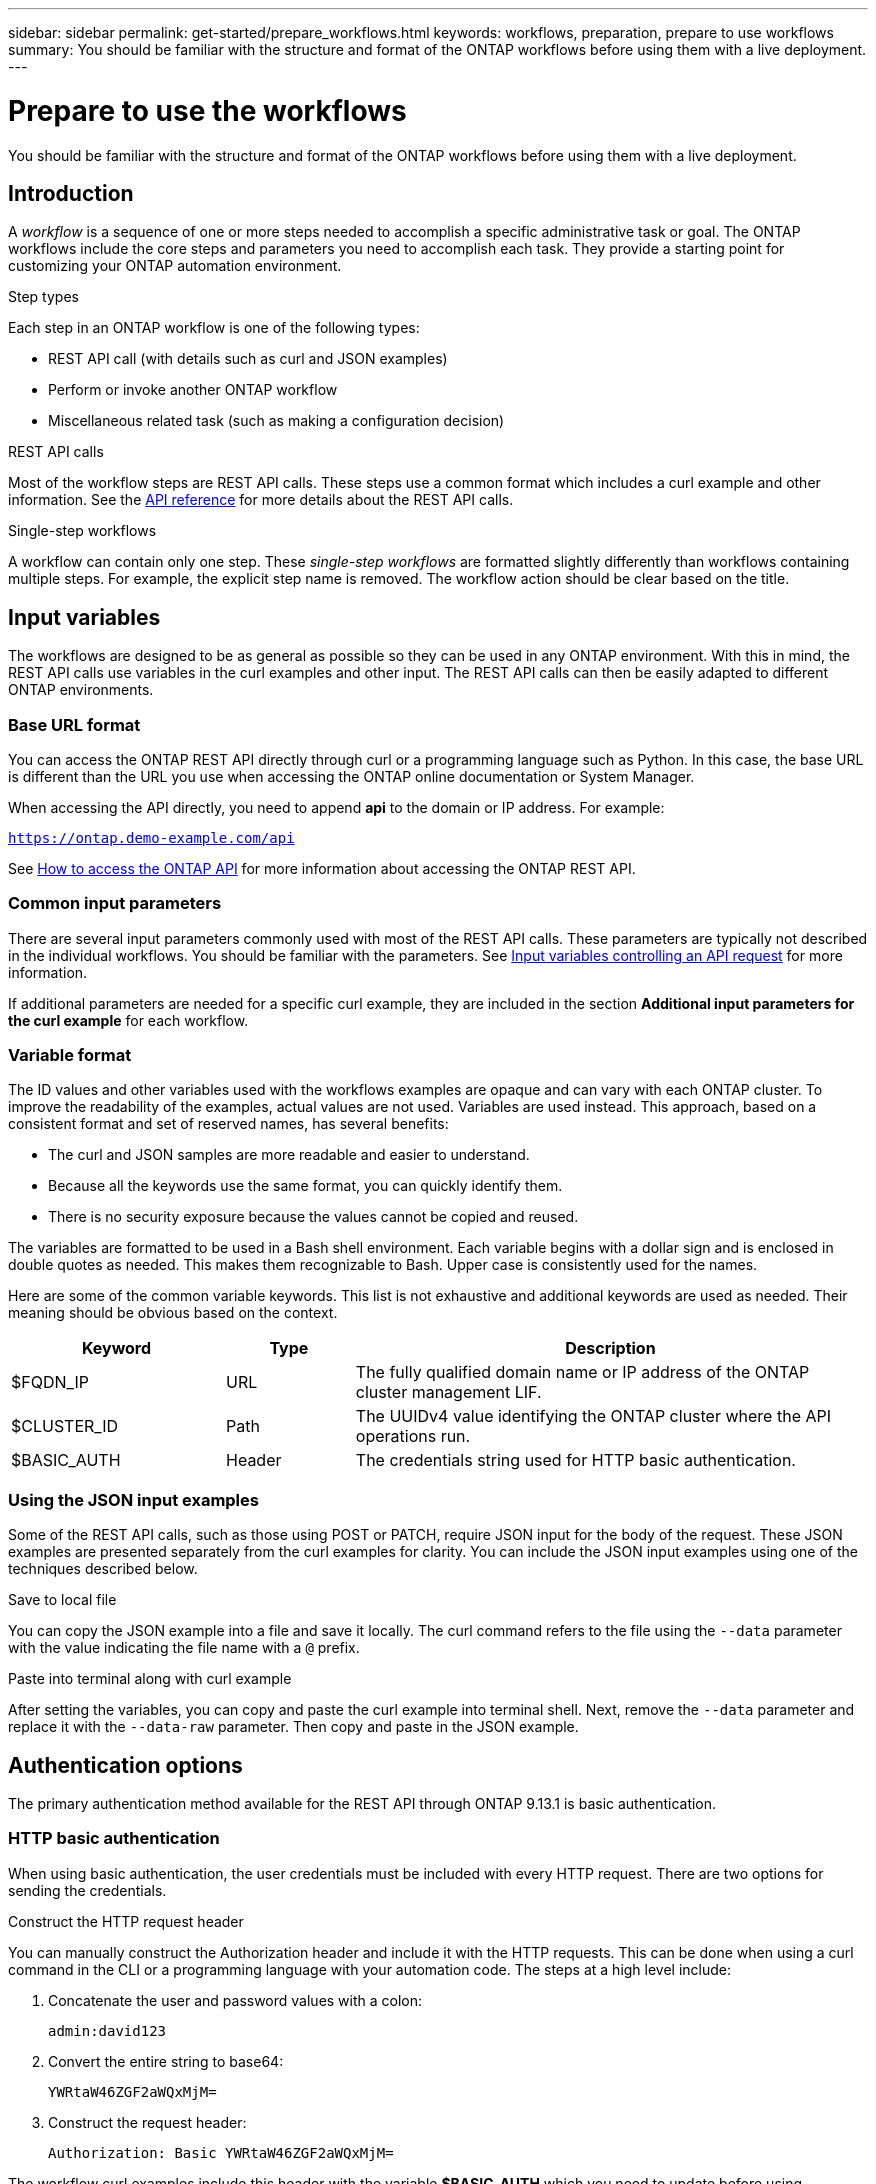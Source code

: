 ---
sidebar: sidebar
permalink: get-started/prepare_workflows.html
keywords: workflows, preparation, prepare to use workflows
summary: You should be familiar with the structure and format of the ONTAP workflows before using them with a live deployment.
---

= Prepare to use the workflows
:hardbreaks:
:nofooter:
:icons: font
:linkattrs:
:imagesdir: ./media/

[.lead]
You should be familiar with the structure and format of the ONTAP workflows before using them with a live deployment.

== Introduction

A _workflow_ is a sequence of one or more steps needed to accomplish a specific administrative task or goal. The ONTAP workflows include the core steps and parameters you need to accomplish each task. They provide a starting point for customizing your ONTAP automation environment.

.Step types

Each step in an ONTAP workflow is one of the following types:

* REST API call (with details such as curl and JSON examples)
* Perform or invoke another ONTAP workflow
* Miscellaneous related task (such as making a configuration decision)

.REST API calls

Most of the workflow steps are REST API calls. These steps use a common format which includes a curl example and other information. See the link:../reference/api_reference.html[API reference] for more details about the REST API calls.

.Single-step workflows

A workflow can contain only one step. These _single-step workflows_ are formatted slightly differently than workflows containing multiple steps. For example, the explicit step name is removed. The workflow action should be clear based on the title.

== Input variables

The workflows are designed to be as general as possible so they can be used in any ONTAP environment. With this in mind, the REST API calls use variables in the curl examples and other input. The REST API calls can then be easily adapted to different ONTAP environments.

=== Base URL format

You can access the ONTAP REST API directly through curl or a programming language such as Python. In this case, the base URL is different than the URL you use when accessing the ONTAP online documentation or System Manager.

When accessing the API directly, you need to append *api* to the domain or IP address. For example:

`https://ontap.demo-example.com/api`

See link:../rest/access_rest_api.html[How to access the ONTAP API] for more information about accessing the ONTAP REST API.

=== Common input parameters

There are several input parameters commonly used with most of the REST API calls. These parameters are typically not described in the individual workflows. You should be familiar with the parameters. See link:../rest/input_variables.html[Input variables controlling an API request] for more information.

If additional parameters are needed for a specific curl example, they are included in the section *Additional input parameters for the curl example* for each workflow.

=== Variable format

The ID values and other variables used with the workflows examples are opaque and can vary with each ONTAP cluster. To improve the readability of the examples, actual values are not used. Variables are used instead. This approach, based on a consistent format and set of reserved names, has several benefits:

* The curl and JSON samples are more readable and easier to understand.
* Because all the keywords use the same format, you can quickly identify them.
* There is no security exposure because the values cannot be copied and reused.

The variables are formatted to be used in a Bash shell environment. Each variable begins with a dollar sign and is enclosed in double quotes as needed. This makes them recognizable to Bash. Upper case is consistently used for the names.

Here are some of the common variable keywords. This list is not exhaustive and additional keywords are used as needed. Their meaning should be obvious based on the context.

[cols="25,15,60"*,options="header"]
|===
|Keyword
|Type
|Description
|$FQDN_IP
|URL
|The fully qualified domain name or IP address of the ONTAP cluster management LIF.
|$CLUSTER_ID
|Path
|The UUIDv4 value identifying the ONTAP cluster where the API operations run.
|$BASIC_AUTH
|Header
|The credentials string used for HTTP basic authentication.
|===

=== Using the JSON input examples

Some of the REST API calls, such as those using POST or PATCH, require JSON input for the body of the request. These JSON examples are presented separately from the curl examples for clarity. You can include the JSON input examples using one of the techniques described below.

.Save to local file

You can copy the JSON example into a file and save it locally. The curl command refers to the file using the `--data` parameter with the value indicating the file name with a `@` prefix.

.Paste into terminal along with curl example

After setting the variables, you can copy and paste the curl example into terminal shell. Next, remove the `--data` parameter and replace it with the `--data-raw` parameter. Then copy and paste in the JSON example.

== Authentication options

The primary authentication method available for the REST API through ONTAP 9.13.1 is basic authentication.

=== HTTP basic authentication

When using basic authentication, the user credentials must be included with every HTTP request. There are two options for sending the credentials.

.Construct the HTTP request header

You can manually construct the Authorization header and include it with the HTTP requests. This can be done when using a curl command in the CLI or a programming language with your automation code. The steps at a high level include:

. Concatenate the user and password values with a colon:
+
`admin:david123`

. Convert the entire string to base64:
+
`YWRtaW46ZGF2aWQxMjM=`

. Construct the request header:
+
`Authorization: Basic YWRtaW46ZGF2aWQxMjM=`

The workflow curl examples include this header with the variable *$BASIC_AUTH* which you need to update before using.

.Use a curl parameter

Another option when using curl is to remove the Authorization header and use the curl *user* parameter instead. For example:

`--user username:password`

You need to substitute the appropriate credentials for your environment. When executing the curl command with this parameter, the Authorization header is generated for you.

== Using curl examples with the Bash shell

If you use the workflow curl examples directly, you must update the variables they contain with values appropriate for your environment. You can manually edit the examples or rely on the Bash shell to do the substitution for you as described below.

[NOTE]
One advantage of using Bash is that you can set the variable values one time in a shell session instead of once per curl command.

.Steps

. Open the Bash shell provided with Linux or similar operating system.
. Set the variable values included in the curl example you will run. For example:
+
`CLUSTER_ID=ce559b75-4145-11ee-b51a-005056aee9fb`
. Copy the curl example from the workflow page and paste it into the shell terminal.
. Press *ENTER* which will do the following:
.. Substitute the variable values you set
.. Execute the curl command

